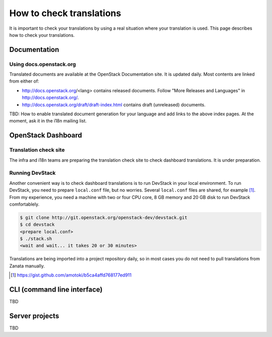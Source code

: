 =========================
How to check translations
=========================

It is important to check your translations by using a real situation where your
translation is used. This page describes how to check your translations.

Documentation
=============

Using docs.openstack.org
------------------------

Translated documents are available at the OpenStack Documentation site.
It is updated daily. Most contents are linked from either of:

* http://docs.openstack.org/<lang> contains released documents.
  Follow "More Releases and Languages" in http://docs.openstack.org/.
* http://docs.openstack.org/draft/draft-index.html contains
  draft (unreleased) documents.

TBD: How to enable translated document generation for your language
and add links to the above index pages.
At the moment, ask it in the i18n mailing list.

OpenStack Dashboard
===================

Translation check site
----------------------

The infra and i18n teams are preparing the translation check site
to check dashboard translations. It is under preparation.

Running DevStack
----------------

Another convenient way is to check dashboard translations is to run
DevStack in your local environment.  To run DevStack, you need to
prepare ``local.conf`` file, but no worries. Several ``local.conf``
files are shared, for example [#]_. From my experience, you need a
machine with two or four CPU core, 8 GB memory and 20 GB disk to run
DevStack comfortablely.

.. code-block:: console

   $ git clone http://git.openstack.org/openstack-dev/devstack.git
   $ cd devstack
   <prepare local.conf>
   $ ./stack.sh
   <wait and wait... it takes 20 or 30 minutes>

Translations are being imported into a project repository daily,
so in most cases you do not need to pull translations from Zanata
manually.

.. [#] https://gist.github.com/amotoki/b5ca4affd768177ed911

CLI (command line interface)
============================

TBD

Server projects
===============

TBD
